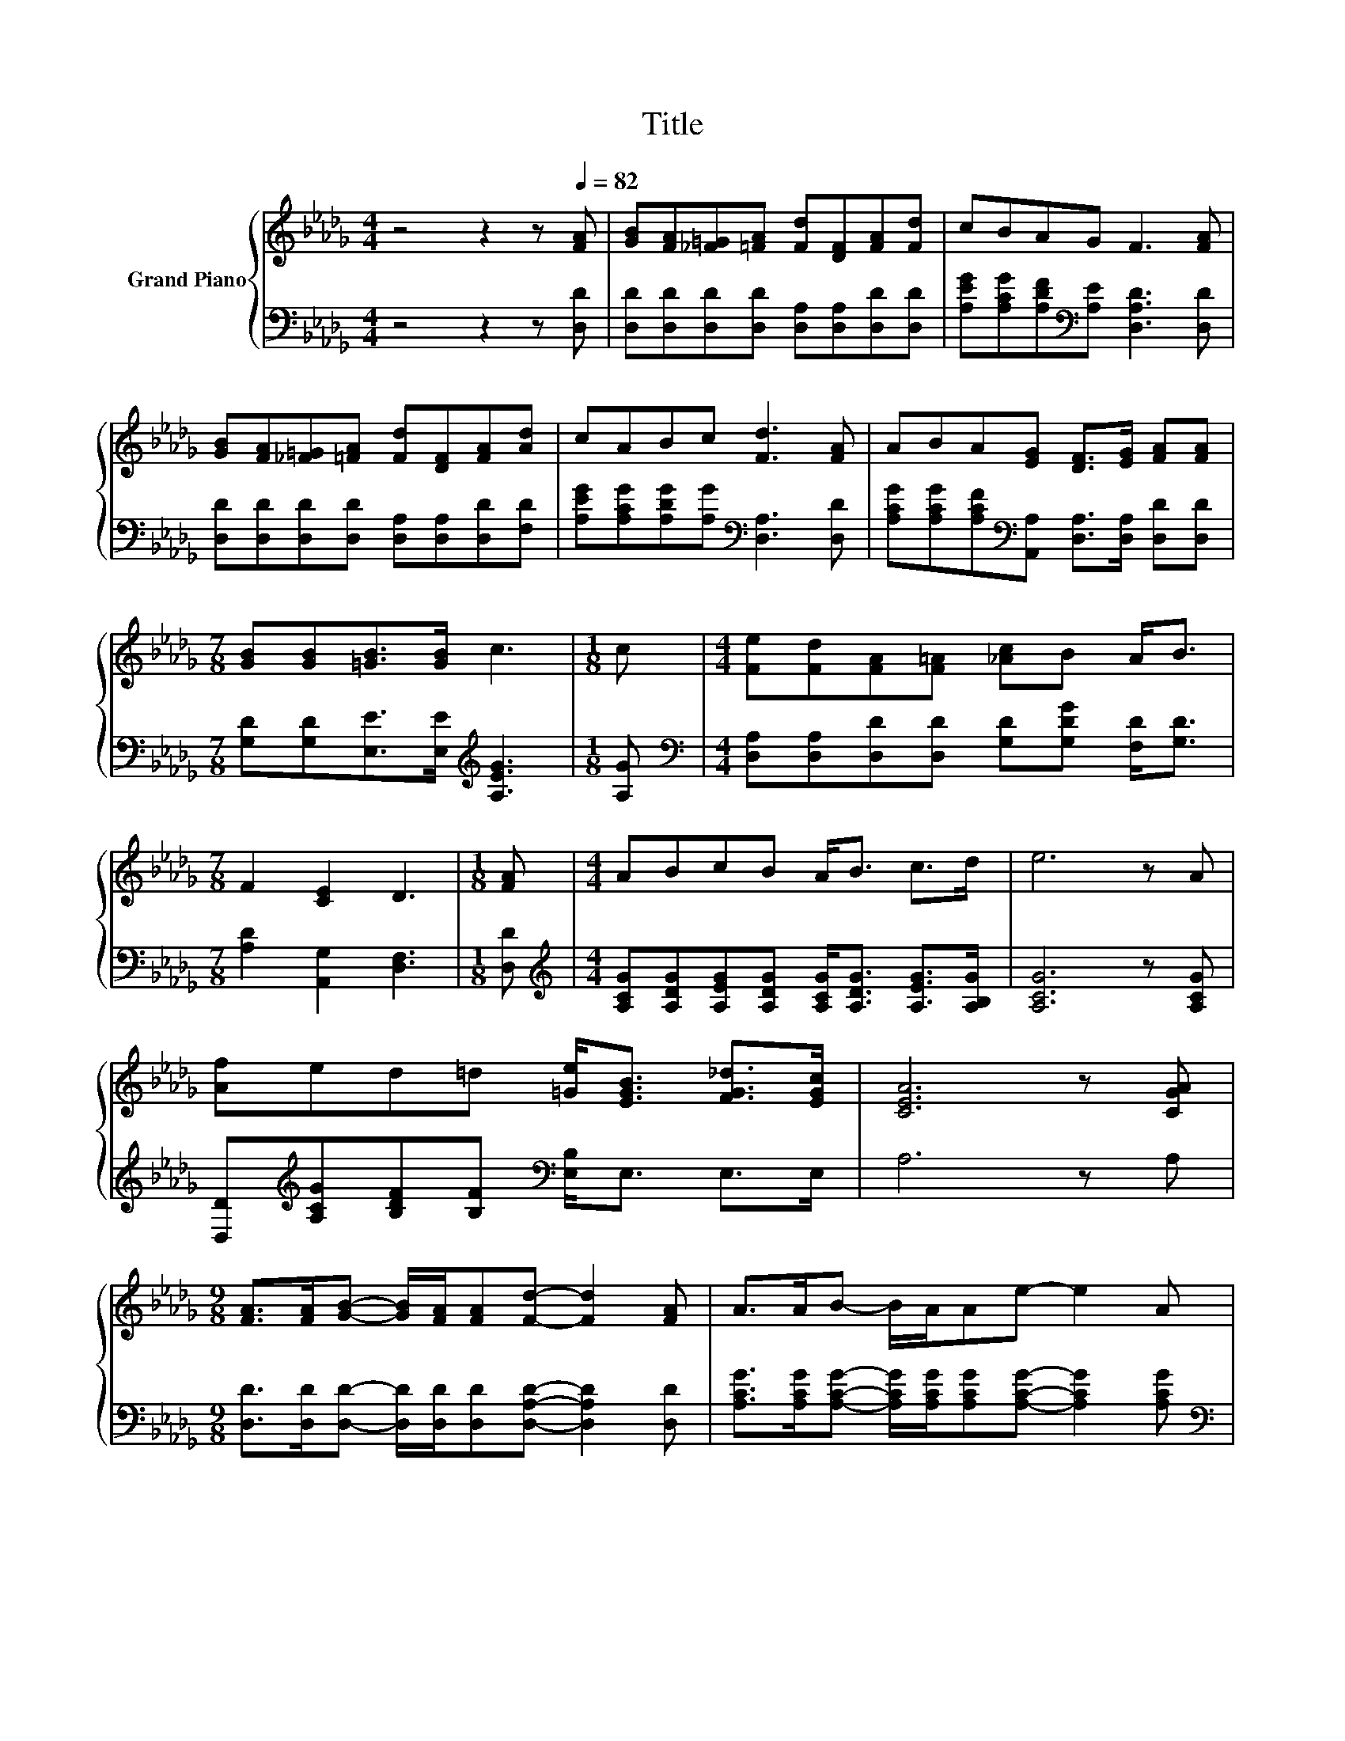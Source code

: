 X:1
T:Title
%%score { 1 | 2 }
L:1/8
M:4/4
K:Db
V:1 treble nm="Grand Piano"
V:2 bass 
V:1
 z4 z2 z[Q:1/4=82] [FA] | [GB][FA][_F=G][=FA] [Fd][DF][FA][Fd] | cBAG F3 [FA] | %3
 [GB][FA][_F=G][=FA] [Fd][DF][FA][Ad] | cABc [Fd]3 [FA] | ABA[EG] [DF]>[EG] [FA][FA] | %6
[M:7/8] [GB][GB][=GB]>[GB] c3 |[M:1/8] c |[M:4/4] [Fe][Fd][FA][F=A] [_Ac]B A<B | %9
[M:7/8] F2 [CE]2 D3 |[M:1/8] [FA] |[M:4/4] ABcB A<B c>d | e6 z A | %13
 [Af]ed=d [=Ge]<[EGB] [FG_d]>[EGc] | [CEA]6 z [CGA] | %15
[M:9/8] [FA]>[FA][GB]- [GB]/[FA]/[FA][Fd]- [Fd]2 [FA] | A>AB- B/A/Ae- e2 A | %17
[M:4/4] [Af][Fd]FB A<f e>[Fd] |[M:7/8] [Fd]-[Fd]-[Fd]- [Fd]3 z |] %19
V:2
 z4 z2 z [D,D] | [D,D][D,D][D,D][D,D] [D,A,][D,A,][D,D][D,D] | %2
 [A,EG][A,CG][A,DF][K:bass][A,E] [D,A,D]3 [D,D] | [D,D][D,D][D,D][D,D] [D,A,][D,A,][D,D][F,D] | %4
 [A,EG][A,CG][A,DG][A,G][K:bass] [D,A,]3 [D,D] | %5
 [A,CG][A,CG][A,CF][K:bass][A,,A,] [D,A,]>[D,A,] [D,D][D,D] | %6
[M:7/8] [G,D][G,D][E,E]>[E,E][K:treble] [A,EG]3 |[M:1/8] [A,G] | %8
[M:4/4][K:bass] [D,A,][D,A,][D,D][D,D] [G,D][G,DG] [F,D]<[G,D] |[M:7/8] [A,D]2 [A,,G,]2 [D,F,]3 | %10
[M:1/8] [D,D] |[M:4/4][K:treble] [A,CG][A,DG][A,EG][A,DG] [A,CG]<[A,DG] [A,EG]>[A,B,G] | %12
 [A,CG]6 z [A,CG] | [D,D][K:treble][A,CG][B,DF][B,F][K:bass] [E,B,]<E, E,>E, | A,6 z A, | %15
[M:9/8] [D,D]>[D,D][D,D]- [D,D]/[D,D]/[D,D][D,A,D]- [D,A,D]2 [D,D] | %16
 [A,CG]>[A,CG][A,CG]- [A,CG]/[A,CG]/[A,CG][A,CG]- [A,CG]2 [A,CG] | %17
[M:4/4][K:bass] [D,D][D,A,][D,D][K:treble][G,DG] [A,DF]<[A,DA] [A,CG]>[K:bass][D,A,] | %18
[M:7/8] [D,A,]-[D,A,]-[D,A,]- [D,A,]3 z |] %19

